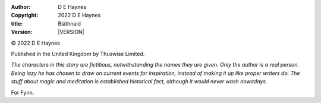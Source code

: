 :author:    D E Haynes
:copyright: |COPYRIGHT|
:title:     Bláthnaid
:version:   |VERSION|


.. |COPYRIGHT| replace:: 2022 D E Haynes
.. |VERSION| property:: blathnaid.tale.__version__

© |COPYRIGHT|

Published in the United Kingdom by Thuswise Limited.

*The characters in this story are fictitious, notwithstanding
the names they are given.
Only the author is a real person. Being lazy he has chosen to
draw on current events for inspiration, instead of making it up
like proper writers do.
The stuff about magic and meditation is established historical fact,
although it would never wash nowadays.*

For Fynn.
